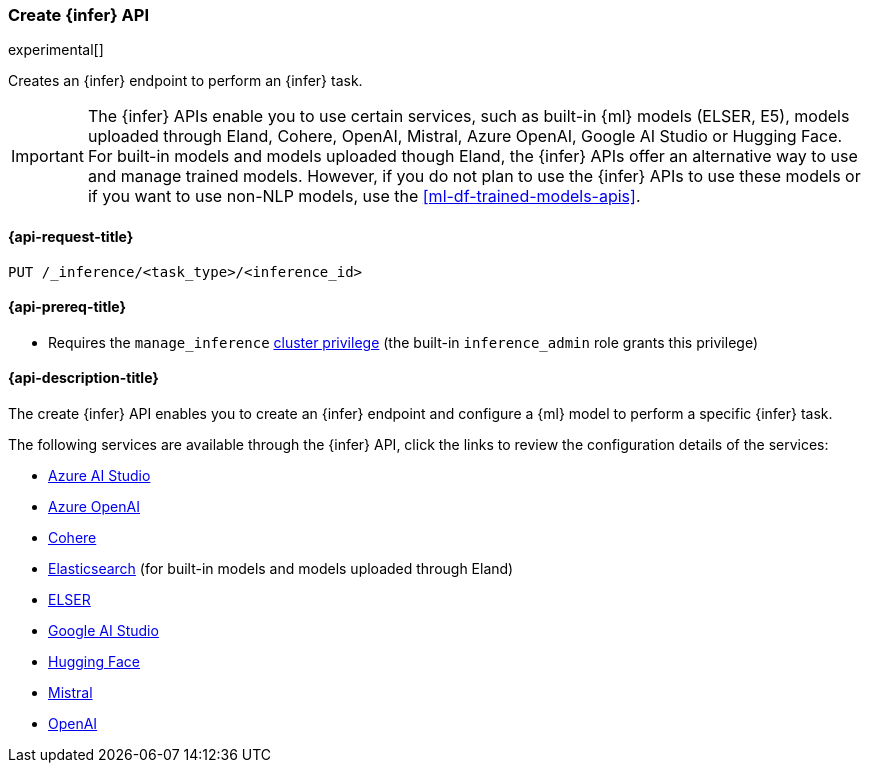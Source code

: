 [role="xpack"]
[[put-inference-api]]
=== Create {infer} API

experimental[]

Creates an {infer} endpoint to perform an {infer} task.

IMPORTANT: The {infer} APIs enable you to use certain services, such as built-in {ml} models (ELSER, E5), models uploaded through Eland, Cohere, OpenAI, Mistral, Azure OpenAI, Google AI Studio or Hugging Face.
For built-in models and models uploaded though Eland, the {infer} APIs offer an alternative way to use and manage trained models.
However, if you do not plan to use the {infer} APIs to use these models or if you want to use non-NLP models, use the <<ml-df-trained-models-apis>>.


[discrete]
[[put-inference-api-request]]
==== {api-request-title}

`PUT /_inference/<task_type>/<inference_id>`

[discrete]
[[put-inference-api-prereqs]]
==== {api-prereq-title}

* Requires the `manage_inference` <<privileges-list-cluster,cluster privilege>>
(the built-in `inference_admin` role grants this privilege)


[discrete]
[[put-inference-api-desc]]
==== {api-description-title}

The create {infer} API enables you to create an {infer} endpoint and configure a {ml} model to perform a specific {infer} task.

The following services are available through the {infer} API, click the links to review the configuration details of the services:

* <<infer-service-azure-ai-studio,Azure AI Studio>>
* <<infer-service-azure-openai,Azure OpenAI>>
* <<infer-service-cohere,Cohere>>
* <<infer-service-elasticsearch,Elasticsearch>> (for built-in models and models uploaded through Eland)
* <<infer-service-elser,ELSER>>
* <<infer-service-google-ai-studio,Google AI Studio>>
* <<infer-service-hugging-face,Hugging Face>>
* <<infer-service-mistral,Mistral>>
* <<infer-service-openai,OpenAI>>
